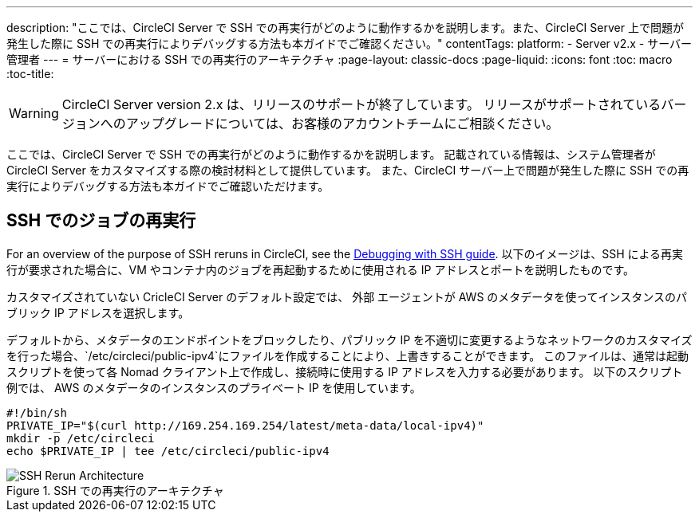 ---
description: "ここでは、CircleCI Server で SSH での再実行がどのように動作するかを説明します。また、CircleCI Server 上で問題が発生した際に SSH での再実行によりデバッグする方法も本ガイドでご確認ください。"
contentTags:
  platform:
  - Server v2.x
  - サーバー管理者
---
= サーバーにおける SSH での再実行のアーキテクチャ
:page-layout: classic-docs
:page-liquid:
:icons: font
:toc: macro
:toc-title:


WARNING: CircleCI Server version 2.x は、リリースのサポートが終了しています。 リリースがサポートされているバージョンへのアップグレードについては、お客様のアカウントチームにご相談ください。

ここでは、CircleCI Server で SSH での再実行がどのように動作するかを説明します。 記載されている情報は、システム管理者が CircleCI Server をカスタマイズする際の検討材料として提供しています。 また、CircleCI サーバー上で問題が発生した際に SSH での再実行によりデバッグする方法も本ガイドでご確認いただけます。

== SSH でのジョブの再実行
For an overview of the purpose of SSH reruns in CircleCI, see the <<ssh-access-jobs#, Debugging with SSH guide>>. 以下のイメージは、SSH による再実行が要求された場合に、VM やコンテナ内のジョブを再起動するために使用される IP アドレスとポートを説明したものです。

カスタマイズされていない CricleCI Server のデフォルト設定では、 `外部` エージェントが AWS のメタデータを使ってインスタンスのパブリック IP アドレスを選択します。

デフォルトから、メタデータのエンドポイントをブロックしたり、パブリック IP を不適切に変更するようなネットワークのカスタマイズを行った場合、`/etc/circleci/public-ipv4`にファイルを作成することにより、上書きすることができます。 このファイルは、通常は起動スクリプトを使って各 Nomad クライアント上で作成し、接続時に使用する IP アドレスを入力する必要があります。 以下のスクリプト例では、 AWS のメタデータのインスタンスのプライベート IP を使用しています。

```shell
#!/bin/sh
PRIVATE_IP="$(curl http://169.254.169.254/latest/meta-data/local-ipv4)"
mkdir -p /etc/circleci
echo $PRIVATE_IP | tee /etc/circleci/public-ipv4
```

.SSH での再実行のアーキテクチャ
image::SSH-server.png[SSH Rerun Architecture]
